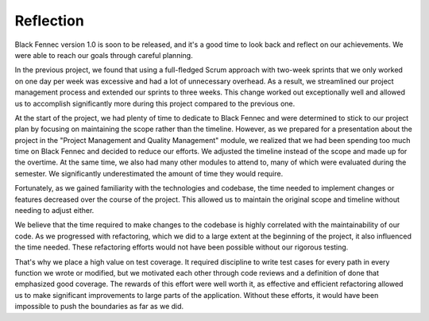.. _sa_reflection:

==========
Reflection
==========

Black Fennec version 1.0 is soon to be released, and it's a good time to look back and reflect on our achievements. We were able to reach our goals through careful planning.

In the previous project, we found that using a full-fledged Scrum approach with two-week sprints that we only worked on one day per week was excessive and had a lot of unnecessary overhead. As a result, we streamlined our project management process and extended our sprints to three weeks. This change worked out exceptionally well and allowed us to accomplish significantly more during this project compared to the previous one.

At the start of the project, we had plenty of time to dedicate to Black Fennec and were determined to stick to our project plan by focusing on maintaining the scope rather than the timeline. However, as we prepared for a presentation about the project in the "Project Management and Quality Management" module, we realized that we had been spending too much time on Black Fennec and decided to reduce our efforts. We adjusted the timeline instead of the scope and made up for the overtime. At the same time, we also had many other modules to attend to, many of which were evaluated during the semester. We significantly underestimated the amount of time they would require.

Fortunately, as we gained familiarity with the technologies and codebase, the time needed to implement changes or features decreased over the course of the project. This allowed us to maintain the original scope and timeline without needing to adjust either.

We believe that the time required to make changes to the codebase is highly correlated with the maintainability of our code. As we progressed with refactoring, which we did to a large extent at the beginning of the project, it also influenced the time needed. These refactoring efforts would not have been possible without our rigorous testing.

That's why we place a high value on test coverage. It required discipline to write test cases for every path in every function we wrote or modified, but we motivated each other through code reviews and a definition of done that emphasized good coverage. The rewards of this effort were well worth it, as effective and efficient refactoring allowed us to make significant improvements to large parts of the application. Without these efforts, it would have been impossible to push the boundaries as far as we did.
